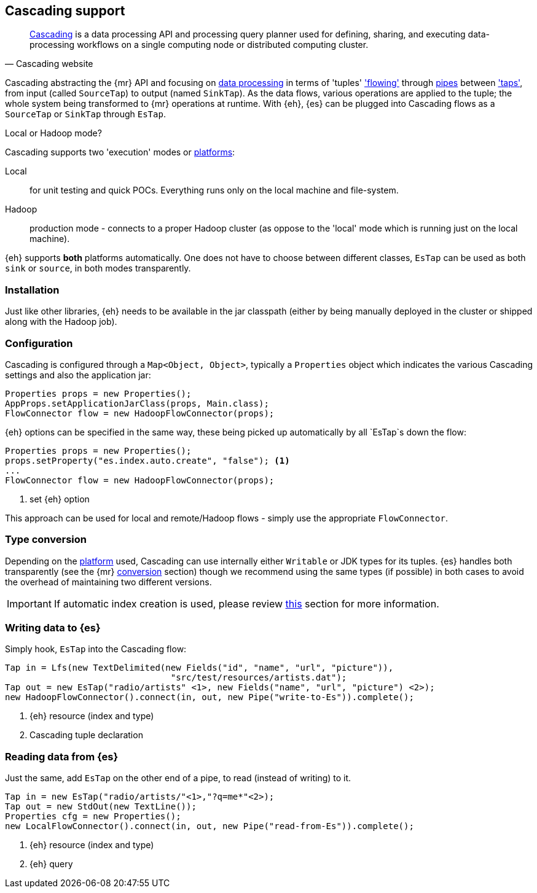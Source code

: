 [[cascading]]
== Cascading support

[quote, Cascading website]
____
http://www.cascading.org/[Cascading] is a data processing API and processing query planner used for defining, sharing, and executing data-processing workflows on a single computing node or distributed computing cluster. 
____

Cascading abstracting the {mr} API and focusing on http://docs.cascading.org/cascading/2.1/userguide/htmlch03.html[data processing] 
in terms of 'tuples' http://docs.cascading.org/cascading/2.1/userguide/htmlch03s08.html['flowing'] through http://docs.cascading.org/cascading/2.1/userguide/htmlch03s02.html[pipes] between http://docs.cascading.org/cascading/2.1/userguide/htmlch03s05.html['taps'], 
from input (called `SourceTap`) to output (named `SinkTap`). As the data flows, various operations are applied to the tuple; the whole system being transformed to {mr} operations at runtime.
With {eh}, {es} can be plugged into Cascading flows as a `SourceTap` or `SinkTap` through `EsTap`.

****
.Local or Hadoop mode?
Cascading supports two 'execution' modes or http://docs.cascading.org/cascading/2.1/userguide/htmlch03s04.html[platforms]:

Local:: for unit testing and quick POCs. Everything runs only on the local machine and file-system.
Hadoop:: production mode - connects to a proper Hadoop cluster (as oppose to the 'local' mode which is running just on the local machine).

{eh} supports *both* platforms automatically. One does not have to choose between different classes, `EsTap` can be used as both `sink` or `source`, in both modes transparently.
****

[float]
=== Installation

Just like other libraries, {eh} needs to be available in the jar classpath (either by being manually deployed in the cluster or shipped along with the Hadoop job).

[float]
=== Configuration

Cascading is configured through a `Map<Object, Object>`, typically a `Properties` object which indicates the various Cascading settings and also the application jar:

[source,java]
----
Properties props = new Properties();
AppProps.setApplicationJarClass(props, Main.class);
FlowConnector flow = new HadoopFlowConnector(props);
----

{eh} options can be specified in the same way, these being picked up automatically by all `EsTap`s down the flow:

[source,java]
----
Properties props = new Properties();
props.setProperty("es.index.auto.create", "false"); <1>
...
FlowConnector flow = new HadoopFlowConnector(props);
----

<1> set {eh} option

This approach can be used for local and remote/Hadoop flows - simply use the appropriate `FlowConnector`.

[float]
=== Type conversion

Depending on the http://docs.cascading.org/cascading/2.1/userguide/htmlch03s04.html[platform] used, Cascading can use internally either `Writable` or JDK types for its tuples. {es} handles both transparently 
(see the {mr} <<type-conversion-writable,conversion>> section) though we recommend using the same types (if possible) in both cases to avoid the overhead of maintaining two different versions.

IMPORTANT: If automatic index creation is used, please review <<auto-mapping-type-loss,this>> section for more information.

[[cascading-writing]]
[float]
=== Writing data to {es}

Simply hook, `EsTap` into the Cascading flow:

[source,java]
----
Tap in = Lfs(new TextDelimited(new Fields("id", "name", "url", "picture")), 
				"src/test/resources/artists.dat");
Tap out = new EsTap("radio/artists" <1>, new Fields("name", "url", "picture") <2>);
new HadoopFlowConnector().connect(in, out, new Pipe("write-to-Es")).complete();
----

<1> {eh} resource (index and type)
<2> Cascading tuple declaration

[float]
=== Reading data from {es}

Just the same, add `EsTap` on the other end of a pipe, to read (instead of writing) to it.

[source,java]
----
Tap in = new EsTap("radio/artists/"<1>,"?q=me*"<2>);
Tap out = new StdOut(new TextLine());
Properties cfg = new Properties();
new LocalFlowConnector().connect(in, out, new Pipe("read-from-Es")).complete();
----

<1> {eh} resource (index and type)
<2> {eh} query
